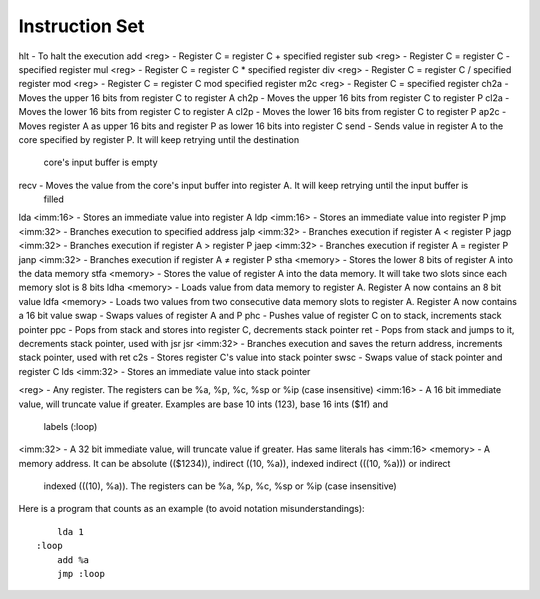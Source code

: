 Instruction Set
========================

hlt           - To halt the execution
add  <reg>    - Register C = register C + specified register
sub  <reg>    - Register C = register C - specified register
mul  <reg>    - Register C = register C * specified register
div  <reg>    - Register C = register C / specified register
mod  <reg>    - Register C = register C mod specified register
m2c  <reg>    - Register C = specified register
ch2a          - Moves the upper 16 bits from register C to register A
ch2p          - Moves the upper 16 bits from register C to register P
cl2a          - Moves the lower 16 bits from register C to register A
cl2p          - Moves the lower 16 bits from register C to register P
ap2c          - Moves register A as upper 16 bits and register P as lower 16 bits into register C
send          - Sends value in register A to the core specified by register P. It will keep retrying until the destination
                core's input buffer is empty
recv          - Moves the value from the core's input buffer into register A. It will keep retrying until the input buffer is
                filled
lda  <imm:16> - Stores an immediate value into register A
ldp  <imm:16> - Stores an immediate value into register P
jmp  <imm:32> - Branches execution to specified address
jalp <imm:32> - Branches execution if register A < register P
jagp <imm:32> - Branches execution if register A > register P
jaep <imm:32> - Branches execution if register A = register P
janp <imm:32> - Branches execution if register A ≠ register P
stha <memory> - Stores the lower 8 bits of register A into the data memory
stfa <memory> - Stores the value of register A into the data memory. It will take two slots since each memory slot is 8 bits
ldha <memory> - Loads value from data memory to register A. Register A now contains an 8 bit value
ldfa <memory> - Loads two values from two consecutive data memory slots to register A. Register A now contains a 16 bit value
swap          - Swaps values of register A and P
phc           - Pushes value of register C on to stack, increments stack pointer
ppc           - Pops from stack and stores into register C, decrements stack pointer
ret           - Pops from stack and jumps to it, decrements stack pointer, used with jsr
jsr  <imm:32> - Branches execution and saves the return address, increments stack pointer, used with ret
c2s           - Stores register C's value into stack pointer
swsc          - Swaps value of stack pointer and register C
lds  <imm:32> - Stores an immediate value into stack pointer

<reg>     - Any register. The registers can be %a, %p, %c, %sp or %ip (case insensitive)
<imm:16>  - A 16 bit immediate value, will truncate value if greater. Examples are base 10 ints (123), base 16 ints ($1f) and
            labels (:loop)
<imm:32>  - A 32 bit immediate value, will truncate value if greater. Has same literals has <imm:16>
<memory>  - A memory address. It can be absolute (($1234)), indirect ((10, %a)), indexed indirect (((10, %a))) or indirect
            indexed (((10), %a)). The registers can be %a, %p, %c, %sp or %ip (case insensitive)

Here is a program that counts as an example (to avoid notation misunderstandings):

::

        lda 1
    :loop
        add %a
        jmp :loop